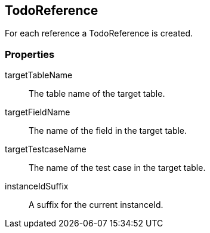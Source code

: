 == TodoReference
For each reference a TodoReference is created.

=== Properties

targetTableName::
	The table name of the target table.

targetFieldName::
  The name of the field in the target table.

targetTestcaseName::
  The name of the test case in the target table.

instanceIdSuffix::
  A suffix for the current instanceId.
